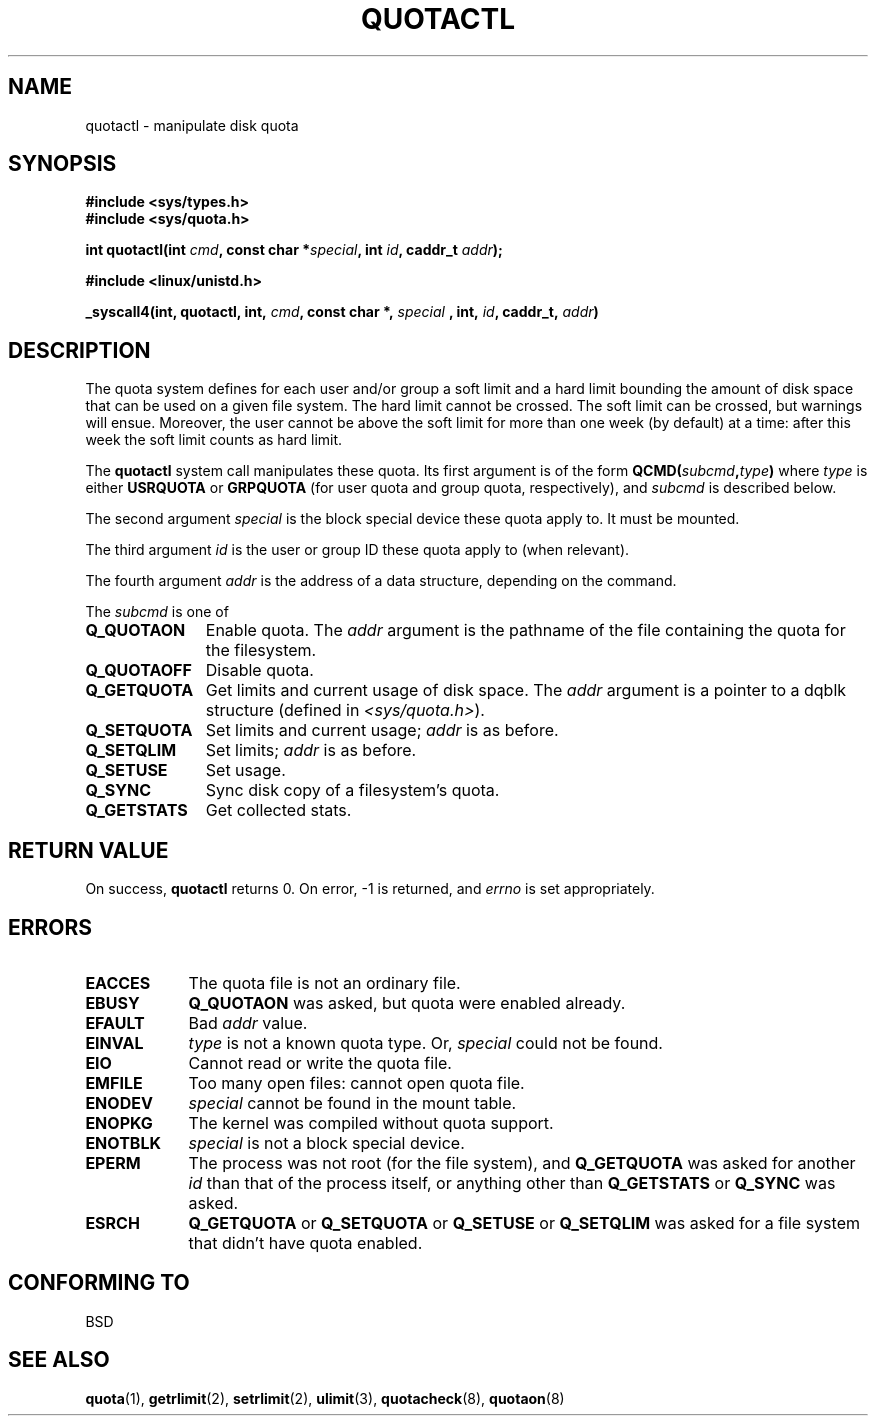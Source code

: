 .\" Hey Emacs! This file is -*- nroff -*- source.
.\"
.\" Copyright (C) 1996 Andries Brouwer (aeb@cwi.nl)
.\"
.\" Permission is granted to make and distribute verbatim copies of this
.\" manual provided the copyright notice and this permission notice are
.\" preserved on all copies.
.\"
.\" Permission is granted to copy and distribute modified versions of this
.\" manual under the conditions for verbatim copying, provided that the
.\" entire resulting derived work is distributed under the terms of a
.\" permission notice identical to this one.
.\" 
.\" Since the Linux kernel and libraries are constantly changing, this
.\" manual page may be incorrect or out-of-date.  The author(s) assume no
.\" responsibility for errors or omissions, or for damages resulting from
.\" the use of the information contained herein.  The author(s) may not
.\" have taken the same level of care in the production of this manual,
.\" which is licensed free of charge, as they might when working
.\" professionally.
.\" 
.\" Formatted or processed versions of this manual, if unaccompanied by
.\" the source, must acknowledge the copyright and authors of this work.
.\"
.TH QUOTACTL 2 1996-04-14 "Linux 1.3.88" "Linux Programmer's Manual"
.SH NAME
quotactl \- manipulate disk quota
.SH SYNOPSIS
.B #include <sys/types.h>
.br
.B #include <sys/quota.h>
.sp
.BI "int quotactl(int " cmd ", const char *" special ", int " id ,
.BI "caddr_t " addr );
.sp
.B #include <linux/unistd.h>
.sp
.BI "_syscall4(int, quotactl, int, " cmd ", const char *, " special
.BI ", int, " id ", caddr_t, " addr )
.SH DESCRIPTION
The quota system defines for each user and/or group a soft limit
and a hard limit bounding the amount of disk space that can be
used on a given file system.  The hard limit cannot be crossed.
The soft limit can be crossed, but warnings will ensue. Moreover,
the user cannot be above the soft limit for more than one week (by default)
at a time: after this week the soft limit counts as hard limit.

The
.B quotactl
system call manipulates these quota. Its first argument is
of the form
.BI QCMD( subcmd , type )
where
.I type
is either
.B USRQUOTA
or
.B GRPQUOTA
(for user quota and group quota, respectively), and
.I subcmd
is described below.

The second argument
.I special
is the block special device these quota apply to.
It must be mounted.

The third argument
.I id
is the user or group ID these quota apply to (when relevant).

The fourth argument
.I addr
is the address of a data structure, depending on the command.

The
.I subcmd
is one of
.TP 1.1i
.B Q_QUOTAON
Enable quota. The
.I addr
argument is the pathname of the file containing
the quota for the filesystem.
.TP
.B Q_QUOTAOFF
Disable quota.
.TP
.B Q_GETQUOTA
Get limits and current usage of disk space. The
.I addr
argument is a pointer to a dqblk structure (defined in
.IR <sys/quota.h> ).
.TP
.B Q_SETQUOTA
Set limits and current usage;
.I addr
is as before.
.TP
.B Q_SETQLIM
Set limits;
.I addr
is as before.
.TP
.B Q_SETUSE
Set usage.
.TP
.B Q_SYNC
Sync disk copy of a filesystem's quota.
.TP
.B Q_GETSTATS
Get collected stats.

.SH "RETURN VALUE"
On success,
.B quotactl
returns 0. On error, \-1 is returned, and
.I errno
is set appropriately.
.SH ERRORS
.TP 0.9i
.B EACCES
The quota file is not an ordinary file.
.TP
.B EBUSY
.B Q_QUOTAON
was asked, but quota were enabled already.
.TP
.B EFAULT
Bad
.I addr
value.
.TP
.B EINVAL
.I type
is not a known quota type. Or,
.I special
could not be found.
.TP
.B EIO
Cannot read or write the quota file.
.TP
.B EMFILE
Too many open files: cannot open quota file.
.TP
.B ENODEV
.I special
cannot be found in the mount table.
.TP
.B ENOPKG
The kernel was compiled without quota support.
.TP
.B ENOTBLK
.I special
is not a block special device.
.TP
.B EPERM
The process was not root (for the file system), and
.B Q_GETQUOTA
was asked for another
.I id
than that of the process itself, or anything other than
.B Q_GETSTATS
or
.B Q_SYNC
was asked.
.TP
.B ESRCH
.B Q_GETQUOTA
or
.B Q_SETQUOTA
or
.B Q_SETUSE
or
.B Q_SETQLIM
was asked for a file system that didn't have quota enabled.
.SH "CONFORMING TO"
BSD
.SH "SEE ALSO"
.BR quota (1),
.BR getrlimit (2),
.BR setrlimit (2),
.BR ulimit (3),
.BR quotacheck (8),
.BR quotaon (8)

